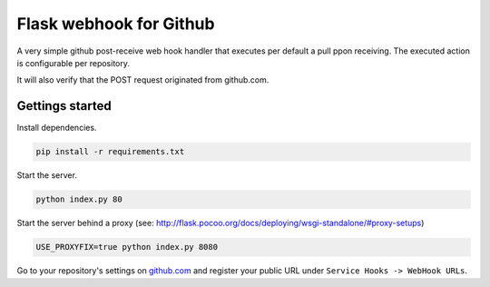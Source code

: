 Flask webhook for Github
########################
A very simple github post-receive web hook handler that executes per default a pull ppon receiving. The executed action is configurable per repository.

It will also verify that the POST request originated from github.com.

Gettings started
----------------

Install dependencies.

.. code-block:: console

    pip install -r requirements.txt

Start the server.

.. code-block:: console

    python index.py 80

Start the server behind a proxy (see: http://flask.pocoo.org/docs/deploying/wsgi-standalone/#proxy-setups)

.. code-block:: console

    USE_PROXYFIX=true python index.py 8080



Go to your repository's settings on `github.com <http://github.com>`_ and register your public URL under ``Service Hooks -> WebHook URLs``.
